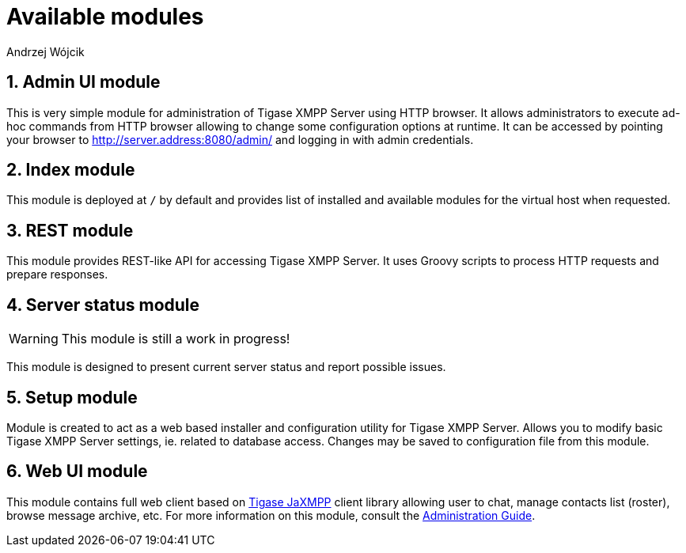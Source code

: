 [[httpApiAvailComp]]
= Available modules
:author: Andrzej Wójcik
:date: 2016-08-21 13:28

:toc:
:numbered:
:website: http://www.tigase.org


== Admin UI module
This is very simple module for administration of Tigase XMPP Server using HTTP browser.
It allows administrators to execute ad-hoc commands from HTTP browser allowing to change some configuration options at runtime.
It can be accessed by pointing your browser to http://server.address:8080/admin/ and logging in with admin credentials.

== Index module
This module is deployed at `/` by default and provides list of installed and available modules for the virtual host when requested.

== REST module
This module provides REST-like API for accessing Tigase XMPP Server. It uses Groovy scripts to process HTTP requests and prepare responses.

== Server status module
WARNING: This module is still a work in progress!

This module is designed to present current server status and report possible issues.

== Setup module
Module is created to act as a web based installer and configuration utility for Tigase XMPP Server.
Allows you to modify basic Tigase XMPP Server settings, ie. related to database access.
Changes may be saved to configuration file from this module.

== Web UI module
This module contains full web client based on http://www.tigase.net/content/jaxmpp-library:[Tigase JaXMPP] client library allowing user to chat, manage contacts list (roster), browse message archive, etc.
For more information on this module, consult the link:http://docs.tigase.org/tigase-server/snapshot/Administration_Guide/html/#_use_of_the_http_api[Administration Guide].
